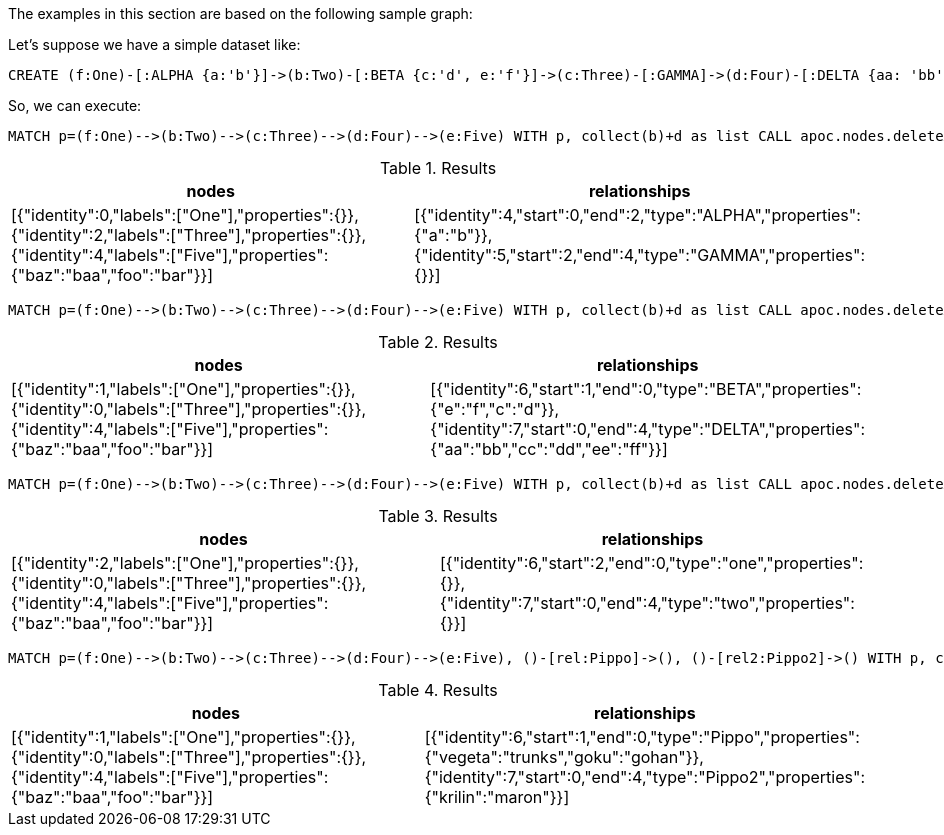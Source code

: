 The examples in this section are based on the following sample graph:

Let's suppose we have a simple dataset like:
[source,cypher]
----
CREATE (f:One)-[:ALPHA {a:'b'}]->(b:Two)-[:BETA {c:'d', e:'f'}]->(c:Three)-[:GAMMA]->(d:Four)-[:DELTA {aa: 'bb', cc: 'dd', ee: 'ff'}]->(e:Five {foo: 'bar', baz: 'baa'}), (:Other)-[:Pippo {goku: 'gohan', vegeta: 'trunks'}]->(:Other2), (:Other)-[:Pippo2 {krilin: 'maron'}]->(:Other2)
----

So, we can execute:

[source,cypher]
----
MATCH p=(f:One)-->(b:Two)-->(c:Three)-->(d:Four)-->(e:Five) WITH p, collect(b)+d as list CALL apoc.nodes.deleteAndReconnect(p, list) YIELD nodes, relationships RETURN nodes, relationships;
----

.Results
[opts="header"]
|===
| nodes | relationships
| [{"identity":0,"labels":["One"],"properties":{}},{"identity":2,"labels":["Three"],"properties":{}},{"identity":4,"labels":["Five"],"properties":{"baz":"baa","foo":"bar"}}] | [{"identity":4,"start":0,"end":2,"type":"ALPHA","properties":{"a":"b"}},{"identity":5,"start":2,"end":4,"type":"GAMMA","properties":{}}]
|===


[source,cypher]
----
MATCH p=(f:One)-->(b:Two)-->(c:Three)-->(d:Four)-->(e:Five) WITH p, collect(b)+d as list CALL apoc.nodes.deleteAndReconnect(p, list, {attachStartRel: false}) YIELD nodes, relationships RETURN nodes, relationships;
----

.Results
[opts="header"]
|===
| nodes | relationships
| [{"identity":1,"labels":["One"],"properties":{}},{"identity":0,"labels":["Three"],"properties":{}},{"identity":4,"labels":["Five"],"properties":{"baz":"baa","foo":"bar"}}] | [{"identity":6,"start":1,"end":0,"type":"BETA","properties":{"e":"f","c":"d"}},{"identity":7,"start":0,"end":4,"type":"DELTA","properties":{"aa":"bb","cc":"dd","ee":"ff"}}]
|===

[source,cypher]
----
MATCH p=(f:One)-->(b:Two)-->(c:Three)-->(d:Four)-->(e:Five) WITH p, collect(b)+d as list CALL apoc.nodes.deleteAndReconnect(p, list, {relTypesToAttach: ['one', 'two']}) YIELD nodes, relationships RETURN nodes, relationships;
----

.Results
[opts="header"]
|===
| nodes | relationships
| [{"identity":2,"labels":["One"],"properties":{}},{"identity":0,"labels":["Three"],"properties":{}},{"identity":4,"labels":["Five"],"properties":{"baz":"baa","foo":"bar"}}] | [{"identity":6,"start":2,"end":0,"type":"one","properties":{}},{"identity":7,"start":0,"end":4,"type":"two","properties":{}}]
|===

[source,cypher]
----
MATCH p=(f:One)-->(b:Two)-->(c:Three)-->(d:Four)-->(e:Five), ()-[rel:Pippo]->(), ()-[rel2:Pippo2]->() WITH p, collect(b)+d as list, collect(rel)+rel2 as rels CALL apoc.nodes.deleteAndReconnect(p, list, {relsToAttach: rels}) YIELD nodes, relationships RETURN nodes, relationships
----

.Results
[opts="header"]
|===
| nodes | relationships
| [{"identity":1,"labels":["One"],"properties":{}},{"identity":0,"labels":["Three"],"properties":{}},{"identity":4,"labels":["Five"],"properties":{"baz":"baa","foo":"bar"}}] | [{"identity":6,"start":1,"end":0,"type":"Pippo","properties":{"vegeta":"trunks","goku":"gohan"}},{"identity":7,"start":0,"end":4,"type":"Pippo2","properties":{"krilin":"maron"}}]
|===
